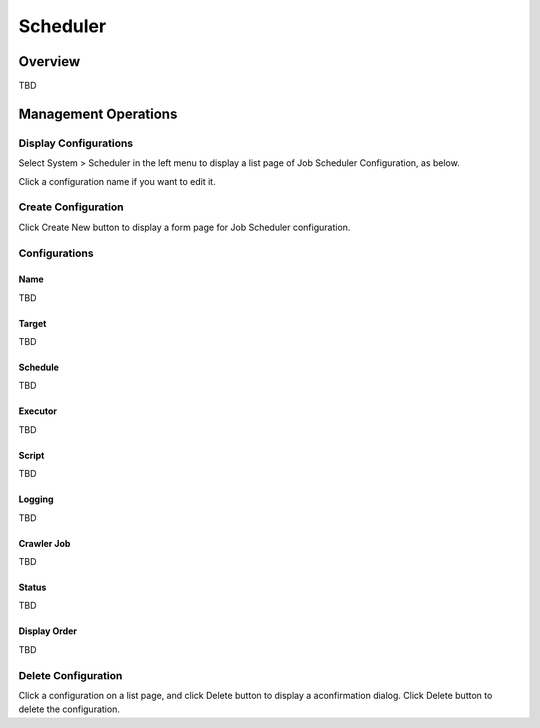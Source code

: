 =========
Scheduler
=========

Overview
========

TBD

Management Operations
=====================

Display Configurations
----------------------

Select System > Scheduler in the left menu to display a list page of Job Scheduler Configuration, as below.

|image0|

Click a configuration name if you want to edit it.

Create Configuration
--------------------

Click Create New button to display a form page for Job Scheduler configuration.

|image1|

Configurations
--------------

Name
::::

TBD

Target
::::::::::::::::

TBD

Schedule
::::::::

TBD

Executor
::::::::

TBD

Script
::::::

TBD

Logging
:::::::

TBD

Crawler Job
:::::::::::

TBD

Status
::::::

TBD

Display Order
:::::::::::::

TBD

Delete Configuration
--------------------

Click a configuration on a list page, and click Delete button to display a aconfirmation dialog.
Click Delete button to delete the configuration.

.. |image0| image:: ../../../resources/images/en/10.0/admin/scheduler-1.png
.. |image1| image:: ../../../resources/images/en/10.0/admin/scheduler-2.png
